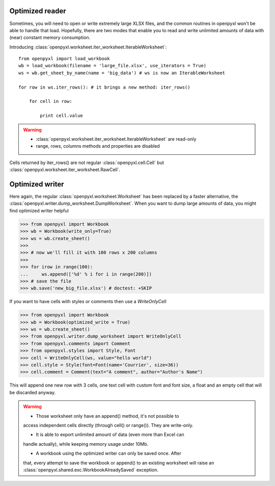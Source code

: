 Optimized reader
================

Sometimes, you will need to open or write extremely large XLSX files,
and the common routines in openpyxl won't be able to handle that load.
Hopefully, there are two modes that enable you to read and write unlimited
amounts of data with (near) constant memory consumption.

Introducing :class:`openpyxl.worksheet.iter_worksheet.IterableWorksheet`::

    from openpyxl import load_workbook
    wb = load_workbook(filename = 'large_file.xlsx', use_iterators = True)
    ws = wb.get_sheet_by_name(name = 'big_data') # ws is now an IterableWorksheet

    for row in ws.iter_rows(): # it brings a new method: iter_rows()

        for cell in row:

            print cell.value

.. warning::

    * :class:`openpyxl.worksheet.iter_worksheet.IterableWorksheet` are read-only
    * range, rows, columns methods and properties are disabled

Cells returned by iter_rows() are not regular :class:`openpyxl.cell.Cell` but
:class:`openpyxl.worksheet.iter_worksheet.RawCell`.

Optimized writer
================

Here again, the regular :class:`openpyxl.worksheet.Worksheet` has been replaced
by a faster alternative, the :class:`openpyxl.writer.dump_worksheet.DumpWorksheet`.
When you want to dump large amounts of data, you might find optimized writer helpful

.. :: doctest

>>> from openpyxl import Workbook
>>> wb = Workbook(write_only=True)
>>> ws = wb.create_sheet()
>>>
>>> # now we'll fill it with 100 rows x 200 columns
>>>
>>> for irow in range(100):
...     ws.append(['%d' % i for i in range(200)])
>>> # save the file
>>> wb.save('new_big_file.xlsx') # doctest: +SKIP

If you want to have cells with styles or comments then use a `WriteOnlyCell`

.. :: doctest

>>> from openpyxl import Workbook
>>> wb = Workbook(optimized_write = True)
>>> ws = wb.create_sheet()
>>> from openpyxl.writer.dump_worksheet import WriteOnlyCell
>>> from openpyxl.comments import Comment
>>> from openpyxl.styles import Style, Font
>>> cell = WriteOnlyCell(ws, value="hello world")
>>> cell.style = Style(font=Font(name='Courrier', size=36))
>>> cell.comment = Comment(text="A comment", author="Author's Name")


This will append one new row with 3 cells, one text cell with custom font and
font size, a float and an empty cell that will be discarded anyway.

.. warning::

    * Those worksheet only have an append() method, it's not possible to
    access independent cells directly (through cell() or range()). They are
    write-only.

    * It is able to export unlimited amount of data (even more than Excel can
    handle actually), while keeping memory usage under 10Mb.

    * A workbook using the optimized writer can only be saved once. After
    that, every attempt to save the workbook or append() to an existing
    worksheet will raise an :class:`openpyxl.shared.exc.WorkbookAlreadySaved`
    exception.

